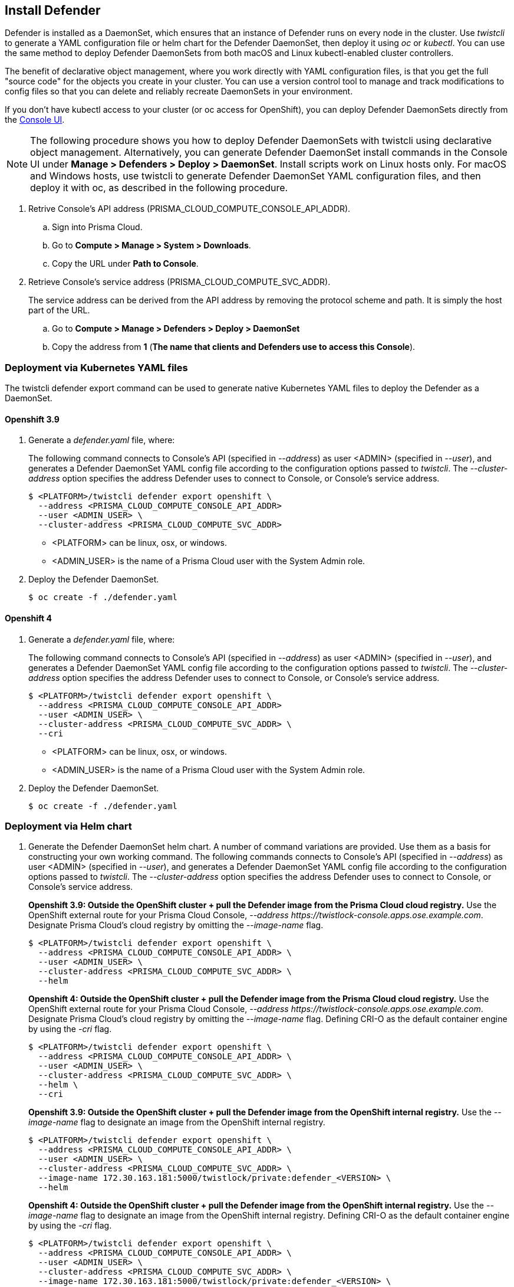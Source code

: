 [.task, #_install_defender]
== Install Defender

Defender is installed as a DaemonSet, which ensures that an instance of Defender runs on every node in the cluster.
Use _twistcli_ to generate a YAML configuration file or helm chart for the Defender DaemonSet, then deploy it using _oc_ or _kubectl_.
You can use the same method to deploy Defender DaemonSets from both macOS and Linux kubectl-enabled cluster controllers.

The benefit of declarative object management, where you work directly with YAML configuration files, is that you get the full "source code" for the objects you create in your cluster.
You can use a version control tool to manage and track modifications to config files so that you can delete and reliably recreate DaemonSets in your environment.

If you don't have kubectl access to your cluster (or oc access for OpenShift), you can deploy Defender DaemonSets directly from the xref:../install/install_defender/install_cluster_container_defender.adoc[Console UI].

NOTE: The following procedure shows you how to deploy Defender DaemonSets with twistcli using declarative object management.
Alternatively, you can generate Defender DaemonSet install commands in the Console UI under  *Manage > Defenders > Deploy > DaemonSet*.
Install scripts work on Linux hosts only.
For macOS and Windows hosts, use twistcli to generate Defender DaemonSet YAML configuration files, and then deploy it with oc, as described in the following procedure.

[.procedure]
. Retrive Console's API address (PRISMA_CLOUD_COMPUTE_CONSOLE_API_ADDR).

.. Sign into Prisma Cloud.

.. Go to *Compute > Manage > System > Downloads*.

.. Copy the URL under *Path to Console*.

. Retrieve Console's service address (PRISMA_CLOUD_COMPUTE_SVC_ADDR).
+
The service address can be derived from the API address by removing the protocol scheme and path.
It is simply the host part of the URL.

.. Go to *Compute > Manage > Defenders > Deploy > DaemonSet*

.. Copy the address from *1* (*The name that clients and Defenders use to access this Console*).

=== Deployment via Kubernetes YAML files

The twistcli defender export command can be used to generate native Kubernetes YAML files to deploy the Defender as a DaemonSet.

==== Openshift 3.9

. Generate a _defender.yaml_ file, where:
+
The following command connects to Console's API (specified in _--address_) as user <ADMIN> (specified in _--user_), and generates a Defender DaemonSet YAML config file according to the configuration options passed to _twistcli_.
The _--cluster-address_ option specifies the address Defender uses to connect to Console, or Console's service address.
+
   $ <PLATFORM>/twistcli defender export openshift \
     --address <PRISMA_CLOUD_COMPUTE_CONSOLE_API_ADDR>
     --user <ADMIN_USER> \
     --cluster-address <PRISMA_CLOUD_COMPUTE_SVC_ADDR>
+
* <PLATFORM> can be linux, osx, or windows.
* <ADMIN_USER> is the name of a Prisma Cloud user with the System Admin role.

. Deploy the Defender DaemonSet.

  $ oc create -f ./defender.yaml

==== Openshift 4

  . Generate a _defender.yaml_ file, where:
+
The following command connects to Console's API (specified in _--address_) as user <ADMIN> (specified in _--user_), and generates a Defender DaemonSet YAML config file according to the configuration options passed to _twistcli_.
The _--cluster-address_ option specifies the address Defender uses to connect to Console, or Console's service address.
+
  $ <PLATFORM>/twistcli defender export openshift \
    --address <PRISMA_CLOUD_COMPUTE_CONSOLE_API_ADDR>
    --user <ADMIN_USER> \
    --cluster-address <PRISMA_CLOUD_COMPUTE_SVC_ADDR> \
    --cri
+
* <PLATFORM> can be linux, osx, or windows.
* <ADMIN_USER> is the name of a Prisma Cloud user with the System Admin role.

  . Deploy the Defender DaemonSet.

    $ oc create -f ./defender.yaml

=== Deployment via Helm chart

. Generate the Defender DaemonSet helm chart.
A number of command variations are provided.
Use them as a basis for constructing your own working command. The following commands connects to Console's API (specified in _--address_) as user <ADMIN> (specified in _--user_), and generates a Defender DaemonSet YAML config file according to the configuration options passed to _twistcli_.
The _--cluster-address_ option specifies the address Defender uses to connect to Console, or Console's service address.
+
*Openshift 3.9: Outside the OpenShift cluster + pull the Defender image from the  Prisma Cloud cloud registry.*
Use the OpenShift external route for your Prisma Cloud Console, _--address \https://twistlock-console.apps.ose.example.com_.
Designate Prisma Cloud's cloud registry by omitting the _--image-name_ flag.

  $ <PLATFORM>/twistcli defender export openshift \
    --address <PRISMA_CLOUD_COMPUTE_CONSOLE_API_ADDR> \
    --user <ADMIN_USER> \
    --cluster-address <PRISMA_CLOUD_COMPUTE_SVC_ADDR> \
    --helm
+
*Openshift 4: Outside the OpenShift cluster + pull the Defender image from the  Prisma Cloud cloud registry.*
Use the OpenShift external route for your Prisma Cloud Console, _--address \https://twistlock-console.apps.ose.example.com_.
Designate Prisma Cloud's cloud registry by omitting the _--image-name_ flag. Defining CRI-O as the default container engine by using the _-cri_ flag.

  $ <PLATFORM>/twistcli defender export openshift \
    --address <PRISMA_CLOUD_COMPUTE_CONSOLE_API_ADDR> \
    --user <ADMIN_USER> \
    --cluster-address <PRISMA_CLOUD_COMPUTE_SVC_ADDR> \
    --helm \
    --cri
+
*Openshift 3.9: Outside the OpenShift cluster + pull the Defender image from the OpenShift internal registry.*
Use the _--image-name_ flag to designate an image from the OpenShift internal registry.

  $ <PLATFORM>/twistcli defender export openshift \
    --address <PRISMA_CLOUD_COMPUTE_CONSOLE_API_ADDR> \
    --user <ADMIN_USER> \
    --cluster-address <PRISMA_CLOUD_COMPUTE_SVC_ADDR> \
    --image-name 172.30.163.181:5000/twistlock/private:defender_<VERSION> \
    --helm
+
*Openshift 4: Outside the OpenShift cluster + pull the Defender image from the OpenShift internal registry.*
Use the _--image-name_ flag to designate an image from the OpenShift internal registry. Defining CRI-O as the default container engine by using the _-cri_ flag.

  $ <PLATFORM>/twistcli defender export openshift \
    --address <PRISMA_CLOUD_COMPUTE_CONSOLE_API_ADDR> \
    --user <ADMIN_USER> \
    --cluster-address <PRISMA_CLOUD_COMPUTE_SVC_ADDR> \
    --image-name 172.30.163.181:5000/twistlock/private:defender_<VERSION> \
    --helm \
    --cri
+
*Openshift 3.9: Inside the OpenShift cluster + pull the Defender image from the Prisma Cloud cloud registry.*
When generating the Defender DaemonSet YAML with twistcli from a node inside the cluster, use Console's service name (twistlock-console) or cluster IP in the _--cluster-address_ flag.
This flag specifies the endpoint for the Prisma Cloud Compute API and must include the port number.

  $ <PLATFORM>/twistcli defender export openshift \
    --address <PRISMA_CLOUD_COMPUTE_CONSOLE_API_ADDR> \
    --user <ADMIN_USER> \
    --cluster-address <PRISMA_CLOUD_COMPUTE_SVC_ADDR> \
    --helm
+
*Openshift 4: Inside the OpenShift cluster + pull the Defender image from the Prisma Cloud cloud registry.*
When generating the Defender DaemonSet YAML with twistcli from a node inside the cluster, use Console's service name (twistlock-console) or cluster IP in the _--cluster-address_ flag.
This flag specifies the endpoint for the Prisma Cloud Compute API and must include the port number. Defining CRI-O as the default container engine by using the _-cri_ flag.

  $ <PLATFORM>/twistcli defender export openshift \
    --address <PRISMA_CLOUD_COMPUTE_CONSOLE_API_ADDR> \
    --user <ADMIN_USER> \
    --cluster-address <PRISMA_CLOUD_COMPUTE_SVC_ADDR> \
    --helm \
    --cri
+
*Openshift 3.9: Inside the OpenShift cluster + pull the Defender image from the OpenShift internal registry.*
Use the _--image-name_ flag to designate an image in the OpenShift internal registry.

  $ <PLATFORM>/twistcli defender export openshift \
    --address <PRISMA_CLOUD_COMPUTE_CONSOLE_API_ADDR> \
    --user <ADMIN_USER> \
    --cluster-address <PRISMA_CLOUD_COMPUTE_SVC_ADDR> \
    --image-name 172.30.163.181:5000/twistlock/private:defender_<VERSION> \
    --helm
+
*Openshift 4: Inside the OpenShift cluster + pull the Defender image from the OpenShift internal registry.*
Use the _--image-name_ flag to designate an image in the OpenShift internal registry. Defining CRI-O as the default container engine by using the _-cri_ flag.

  $ <PLATFORM>/twistcli defender export openshift \
    --address <PRISMA_CLOUD_COMPUTE_CONSOLE_API_ADDR> \
    --user <ADMIN_USER> \
    --cluster-address <PRISMA_CLOUD_COMPUTE_SVC_ADDR> \
    --image-name 172.30.163.181:5000/twistlock/private:defender_<VERSION> \
    --helm \
    --cri

====== Openshift 3.9

Deploy the helm chart via the helm command

  $ helm install --namespace=twistlock twistlock-defender-helm.tar.gz

====== Openshift 4
// https://github.com/twistlock/twistlock/issues/13333

Prisma Cloud Defenders Helm charts fail to install on OpenShift 4 clusters due to a Helm bug.
If you generate a Helm chart, and try to install it in an OpenShift 4 cluster, you'll get the following error:

  Error: unable to recognize "": no matches for kind "SecurityContextConstraints" in version "v1"

To work around the issue, modify the generated Helm chart.

[.procedure]

. Unpack the chart into a temporary directory.

  $ mkdir helm-defender
  $ tar xvzf twistlock-defender-helm.tar.gz -C helm-defender/

. Open _helm-console/twistlock-defender/templates/securitycontextconstraints.yaml_ for editing.

. Change `apiVersion` from `v1` to `security.openshift.io/v1`.
+
[source,yaml]
----
{{- if .Values.openshift }}
apiVersion: security.openshift.io/v1
kind: SecurityContextConstraints
metadata:
name: twistlock-console
...
----

. Repack the Helm chart

  $ cd helm-defender/
  $ tar cvzf twistlock-defender-helm.tar.gz twistlock-defender/

. Install the new helm chart via the helm command

  $ helm install --namespace=twistlock -g twistlock-defender-helm.tar.gz



=== Confirm the Defenders were deployed.

.. In Prisma Cloud Console, go to *Compute > Manage > Defenders > Manage* to see a list of deployed Defenders.
+
image::install_openshift_tl_defenders.png[width=800]

.. In the OpenShift Web Console, go to the Prisma Cloud project's monitoring window to see which pods are running.
+
image::install_openshift_ose_defenders.png[width=800]

.. Use the OpenShift CLI to see the DaemonSet pod count.

  $ oc get ds -n twistlock

  NAME                    DESIRED   CURRENT   READY     UP-TO-DATE   AVAILABLE   NODE SELECTOR   AGE
  twistlock-defender-ds   4         3         3         3            3           <none>          29m
+
NOTE: The _desired_ and _current_ pod counts do not match.
This is a job for the nodeSelector.
